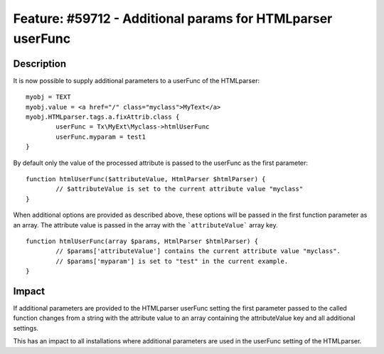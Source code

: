===========================================================
Feature: #59712 - Additional params for HTMLparser userFunc
===========================================================

Description
===========

It is now possible to supply additional parameters to a userFunc of the HTMLparser:

::

	myobj = TEXT
	myobj.value = <a href="/" class="myclass">MyText</a>
	myobj.HTMLparser.tags.a.fixAttrib.class {
		userFunc = Tx\MyExt\Myclass->htmlUserFunc
		userFunc.myparam = test1
	}

By default only the value of the processed attribute is passed to the userFunc
as the first parameter:

::

	function htmlUserFunc($attributeValue, HtmlParser $htmlParser) {
		// $attributeValue is set to the current attribute value "myclass"
	}

When additional options are provided as described above, these options will be
passed in the first function parameter as an array. The attribute value is passed
in the array with the ```attributeValue``` array key.

::

	function htmlUserFunc(array $params, HtmlParser $htmlParser) {
		// $params['attributeValue'] contains the current attribute value "myclass".
		// $params['myparam'] is set to "test" in the current example.
	}


Impact
======

If additional parameters are provided to the HTMLparser userFunc setting the first parameter
passed to the called function changes from a string with the attribute value to an array
containing the attributeValue key and all additional settings.

This has an impact to all installations where additional parameters are used in the userFunc
setting of the HTMLparser.